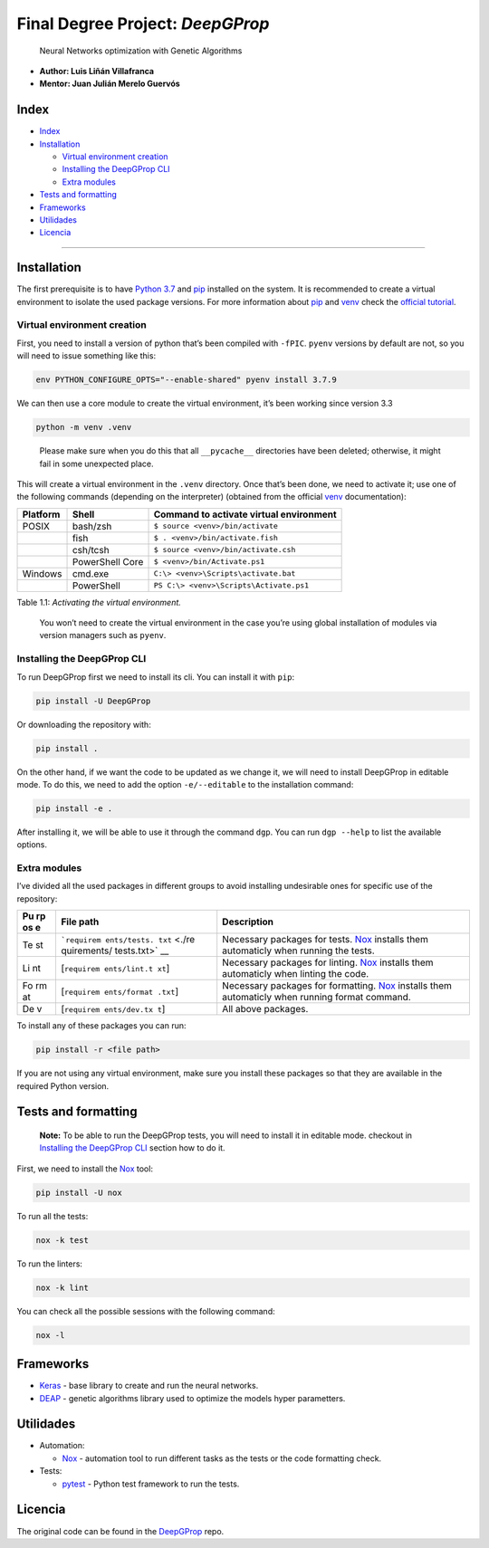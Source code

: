 Final Degree Project: *DeepGProp*
=================================

   Neural Networks optimization with Genetic Algorithms

-  **Author: Luis Liñán Villafranca**
-  **Mentor: Juan Julián Merelo Guervós**

Index
-----

-  `Index <#index>`__
-  `Installation <#installation>`__

   -  `Virtual environment creation <#virtual-environment-creation>`__
   -  `Installing the DeepGProp CLI <#installing-the-deepgprop-cli>`__
   -  `Extra modules <#extra-modules>`__

-  `Tests and formatting <#tests-and-formatting>`__
-  `Frameworks <#frameworks>`__
-  `Utilidades <#utilidades>`__
-  `Licencia <#licencia>`__

--------------

Installation
------------

The first prerequisite is to have `Python
3.7 <https://www.python.org/downloads/>`__ and
`pip <https://pypi.org/project/pip/>`__ installed on the system. It is
recommended to create a virtual environment to isolate the used package
versions. For more information about
`pip <https://pypi.org/project/pip/>`__ and
`venv <https://docs.python.org/3/library/venv.html>`__ check the
`official
tutorial <https://packaging.python.org/guides/installing-using-pip-and-virtual-environments/>`__.

Virtual environment creation
~~~~~~~~~~~~~~~~~~~~~~~~~~~~

First, you need to install a version of python that’s been compiled with
``-fPIC``. ``pyenv`` versions by default are not, so you will need to
issue something like this:

.. code:: shell

   env PYTHON_CONFIGURE_OPTS="--enable-shared" pyenv install 3.7.9

We can then use a core module to create the virtual environment, it’s
been working since version 3.3

.. code:: shell

   python -m venv .venv

..

   Please make sure when you do this that all ``__pycache__``
   directories have been deleted; otherwise, it might fail in some
   unexpected place.

This will create a virtual environment in the ``.venv`` directory. Once
that’s been done, we need to activate it; use one of the following
commands (depending on the interpreter) (obtained from the official
`venv <https://docs.python.org/3/library/venv.html>`__ documentation):

======== =============== =======================================
Platform Shell           Command to activate virtual environment
======== =============== =======================================
POSIX    bash/zsh        ``$ source <venv>/bin/activate``
\        fish            ``$ . <venv>/bin/activate.fish``
\        csh/tcsh        ``$ source <venv>/bin/activate.csh``
\        PowerShell Core ``$ <venv>/bin/Activate.ps1``
Windows  cmd.exe         ``C:\> <venv>\Scripts\activate.bat``
\        PowerShell      ``PS C:\> <venv>\Scripts\Activate.ps1``
======== =============== =======================================

Table 1.1: *Activating the virtual environment.*

   You won’t need to create the virtual environment in the case you’re
   using global installation of modules via version managers such as
   ``pyenv``.

Installing the DeepGProp CLI
~~~~~~~~~~~~~~~~~~~~~~~~~~~~

To run DeepGProp first we need to install its cli. You can install it
with ``pip``:

.. code:: shell

   pip install -U DeepGProp

Or downloading the repository with:

.. code:: shell

   pip install .

On the other hand, if we want the code to be updated as we change it, we
will need to install DeepGProp in editable mode. To do this, we need to
add the option ``-e/--editable`` to the installation command:

.. code:: shell

   pip install -e .

After installing it, we will be able to use it through the command
``dgp``. You can run ``dgp --help`` to list the available options.

Extra modules
~~~~~~~~~~~~~

I’ve divided all the used packages in different groups to avoid
installing undesirable ones for specific use of the repository:

+----+-------------+--------------------------------------------------+
| Pu | File path   | Description                                      |
| rp |             |                                                  |
| os |             |                                                  |
| e  |             |                                                  |
+====+=============+==================================================+
| Te | ```requirem | Necessary packages for tests.                    |
| st | ents/tests. | `Nox <https://nox.thea.codes/en/stable/>`__      |
|    | txt`` <./re | installs them automaticly when running the       |
|    | quirements/ | tests.                                           |
|    | tests.txt>` |                                                  |
|    | __          |                                                  |
+----+-------------+--------------------------------------------------+
| Li | [``requirem | Necessary packages for linting.                  |
| nt | ents/lint.t | `Nox <https://nox.thea.codes/en/stable/>`__      |
|    | xt``]       | installs them automaticly when linting the code. |
+----+-------------+--------------------------------------------------+
| Fo | [``requirem | Necessary packages for formatting.               |
| rm | ents/format | `Nox <https://nox.thea.codes/en/stable/>`__      |
| at | .txt``]     | installs them automaticly when running format    |
|    |             | command.                                         |
+----+-------------+--------------------------------------------------+
| De | [``requirem | All above packages.                              |
| v  | ents/dev.tx |                                                  |
|    | t``]        |                                                  |
+----+-------------+--------------------------------------------------+

To install any of these packages you can run:

.. code:: shell

   pip install -r <file path>

If you are not using any virtual environment, make sure you install
these packages so that they are available in the required Python
version.

Tests and formatting
--------------------

   **Note:** To be able to run the DeepGProp tests, you will need to
   install it in editable mode. checkout in `Installing the DeepGProp
   CLI <#installing-the-deepgprop-cli>`__ section how to do it.

First, we need to install the
`Nox <https://nox.thea.codes/en/stable/>`__ tool:

.. code:: shell

   pip install -U nox

To run all the tests:

.. code:: shell

   nox -k test

To run the linters:

.. code:: shell

   nox -k lint

You can check all the possible sessions with the following command:

.. code:: shell

   nox -l

Frameworks
----------

-  `Keras <https://keras.io/>`__ - base library to create and run the
   neural networks.

-  `DEAP <https://deap.readthedocs.io/en/master/>`__ - genetic
   algorithms library used to optimize the models hyper parametters.

Utilidades
----------

-  Automation:

   -  `Nox <https://nox.thea.codes/en/stable/>`__ - automation tool to
      run different tasks as the tests or the code formatting check.

-  Tests:

   -  `pytest <https://docs.pytest.org/en/latest/>`__ - Python test
      framework to run the tests.

Licencia
--------

The original code can be found in the
`DeepGProp <https://github.com/lulivi/deep-g-prop>`__ repo.

.. raw:: html

   <!-- Archivos -->

.. raw:: html

   <!-- Misceláneo -->

.. raw:: html

   <!-- Frameworks y utilidades -->

.. raw:: html

   <!-- Insignias -->
